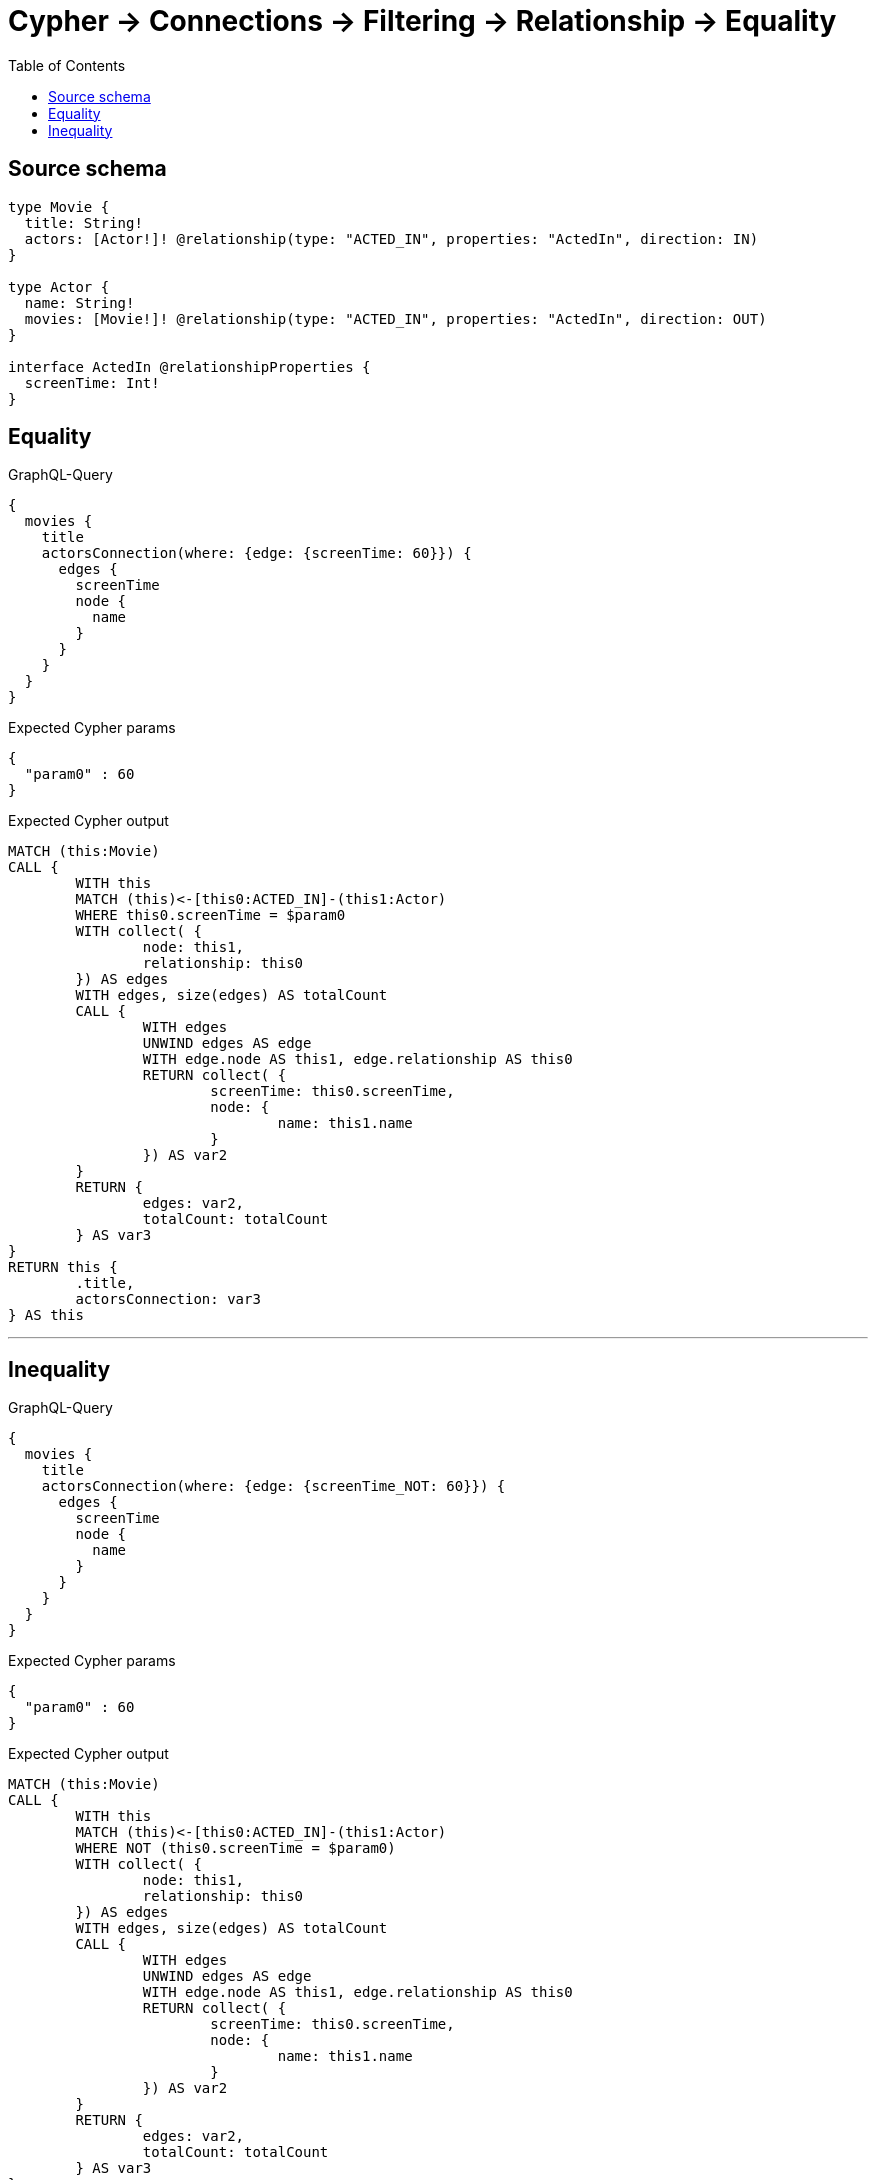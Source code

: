 :toc:

= Cypher -> Connections -> Filtering -> Relationship -> Equality

== Source schema

[source,graphql,schema=true]
----
type Movie {
  title: String!
  actors: [Actor!]! @relationship(type: "ACTED_IN", properties: "ActedIn", direction: IN)
}

type Actor {
  name: String!
  movies: [Movie!]! @relationship(type: "ACTED_IN", properties: "ActedIn", direction: OUT)
}

interface ActedIn @relationshipProperties {
  screenTime: Int!
}
----
== Equality

.GraphQL-Query
[source,graphql]
----
{
  movies {
    title
    actorsConnection(where: {edge: {screenTime: 60}}) {
      edges {
        screenTime
        node {
          name
        }
      }
    }
  }
}
----

.Expected Cypher params
[source,json]
----
{
  "param0" : 60
}
----

.Expected Cypher output
[source,cypher]
----
MATCH (this:Movie)
CALL {
	WITH this
	MATCH (this)<-[this0:ACTED_IN]-(this1:Actor)
	WHERE this0.screenTime = $param0
	WITH collect( {
		node: this1,
		relationship: this0
	}) AS edges
	WITH edges, size(edges) AS totalCount
	CALL {
		WITH edges
		UNWIND edges AS edge
		WITH edge.node AS this1, edge.relationship AS this0
		RETURN collect( {
			screenTime: this0.screenTime,
			node: {
				name: this1.name
			}
		}) AS var2
	}
	RETURN {
		edges: var2,
		totalCount: totalCount
	} AS var3
}
RETURN this {
	.title,
	actorsConnection: var3
} AS this
----

'''

== Inequality

.GraphQL-Query
[source,graphql]
----
{
  movies {
    title
    actorsConnection(where: {edge: {screenTime_NOT: 60}}) {
      edges {
        screenTime
        node {
          name
        }
      }
    }
  }
}
----

.Expected Cypher params
[source,json]
----
{
  "param0" : 60
}
----

.Expected Cypher output
[source,cypher]
----
MATCH (this:Movie)
CALL {
	WITH this
	MATCH (this)<-[this0:ACTED_IN]-(this1:Actor)
	WHERE NOT (this0.screenTime = $param0)
	WITH collect( {
		node: this1,
		relationship: this0
	}) AS edges
	WITH edges, size(edges) AS totalCount
	CALL {
		WITH edges
		UNWIND edges AS edge
		WITH edge.node AS this1, edge.relationship AS this0
		RETURN collect( {
			screenTime: this0.screenTime,
			node: {
				name: this1.name
			}
		}) AS var2
	}
	RETURN {
		edges: var2,
		totalCount: totalCount
	} AS var3
}
RETURN this {
	.title,
	actorsConnection: var3
} AS this
----

'''

